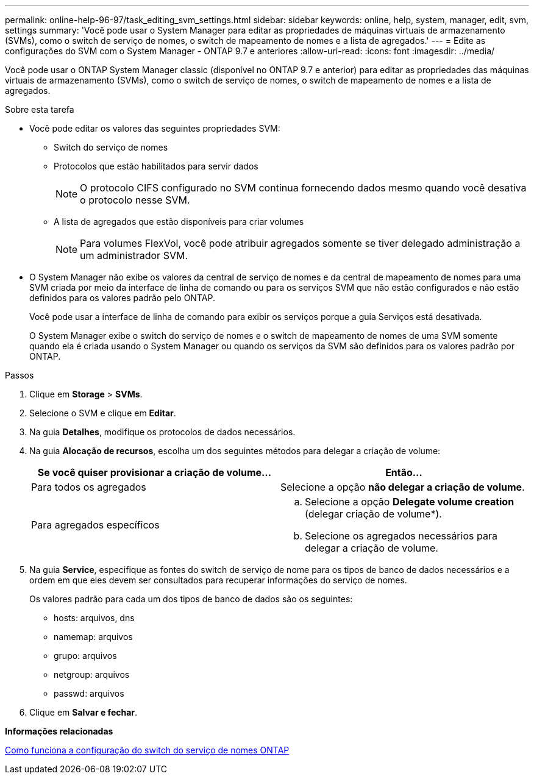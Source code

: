 ---
permalink: online-help-96-97/task_editing_svm_settings.html 
sidebar: sidebar 
keywords: online, help, system, manager, edit, svm, settings 
summary: 'Você pode usar o System Manager para editar as propriedades de máquinas virtuais de armazenamento (SVMs), como o switch de serviço de nomes, o switch de mapeamento de nomes e a lista de agregados.' 
---
= Edite as configurações do SVM com o System Manager - ONTAP 9.7 e anteriores
:allow-uri-read: 
:icons: font
:imagesdir: ../media/


[role="lead"]
Você pode usar o ONTAP System Manager classic (disponível no ONTAP 9.7 e anterior) para editar as propriedades das máquinas virtuais de armazenamento (SVMs), como o switch de serviço de nomes, o switch de mapeamento de nomes e a lista de agregados.

.Sobre esta tarefa
* Você pode editar os valores das seguintes propriedades SVM:
+
** Switch do serviço de nomes
** Protocolos que estão habilitados para servir dados
+
[NOTE]
====
O protocolo CIFS configurado no SVM continua fornecendo dados mesmo quando você desativa o protocolo nesse SVM.

====
** A lista de agregados que estão disponíveis para criar volumes
+
[NOTE]
====
Para volumes FlexVol, você pode atribuir agregados somente se tiver delegado administração a um administrador SVM.

====


* O System Manager não exibe os valores da central de serviço de nomes e da central de mapeamento de nomes para uma SVM criada por meio da interface de linha de comando ou para os serviços SVM que não estão configurados e não estão definidos para os valores padrão pelo ONTAP.
+
Você pode usar a interface de linha de comando para exibir os serviços porque a guia Serviços está desativada.

+
O System Manager exibe o switch do serviço de nomes e o switch de mapeamento de nomes de uma SVM somente quando ela é criada usando o System Manager ou quando os serviços da SVM são definidos para os valores padrão por ONTAP.



.Passos
. Clique em *Storage* > *SVMs*.
. Selecione o SVM e clique em *Editar*.
. Na guia *Detalhes*, modifique os protocolos de dados necessários.
. Na guia *Alocação de recursos*, escolha um dos seguintes métodos para delegar a criação de volume:
+
|===
| Se você quiser provisionar a criação de volume... | Então... 


 a| 
Para todos os agregados
 a| 
Selecione a opção *não delegar a criação de volume*.



 a| 
Para agregados específicos
 a| 
.. Selecione a opção *Delegate volume creation* (delegar criação de volume*).
.. Selecione os agregados necessários para delegar a criação de volume.


|===
. Na guia *Service*, especifique as fontes do switch de serviço de nome para os tipos de banco de dados necessários e a ordem em que eles devem ser consultados para recuperar informações do serviço de nomes.
+
Os valores padrão para cada um dos tipos de banco de dados são os seguintes:

+
** hosts: arquivos, dns
** namemap: arquivos
** grupo: arquivos
** netgroup: arquivos
** passwd: arquivos


. Clique em *Salvar e fechar*.


*Informações relacionadas*

xref:concept_how_data_ontap_name_service_switch_configuration_works.adoc[Como funciona a configuração do switch do serviço de nomes ONTAP]

